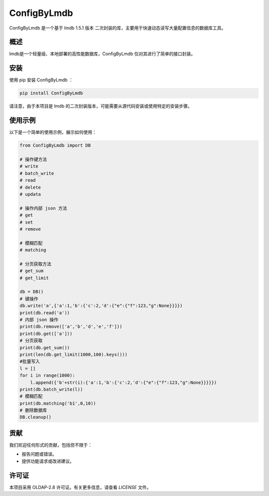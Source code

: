 =============
ConfigByLmdb
=============

ConfigByLmdb 是一个基于 lmdb 1.5.1 版本 二次封装的库，主要用于快速动态读写大量配置信息的数据库工具。

概述
----

lmdb是一个轻量级、本地部署的高性能数据库，ConfigByLmdb 仅对其进行了简单的接口封装。


安装
----

使用 pip 安装 ConfigByLmdb ：

.. code-block:: bash

    pip install ConfigByLmdb

请注意，由于本项目是 lmdb 的二次封装版本，可能需要从源代码安装或使用特定的安装步骤。

使用示例
--------

以下是一个简单的使用示例，展示如何使用：

.. code-block:: python

    from ConfigByLmdb import DB

    # 操作键方法
    # write
    # batch_write
    # read
    # delete
    # updata

    # 操作内部 json 方法
    # get
    # set
    # remove

    # 模糊匹配
    # matching

    # 分页获取方法
    # get_sum
    # get_limit

    db = DB()
    # 键操作
    db.write('a',{'a':1,'b':{'c':2,'d':{"e":{"f":123,"g":None}}}})
    print(db.read('a'))
    # 内部 json 操作
    print(db.remove(['a','b','d','e','f']))
    print(db.get(['a']))
    # 分页获取
    print(db.get_sum())
    print(len(db.get_limit(1000,100).keys()))
    #批量写入
    l = []
    for i in range(1000):
        l.append({'b'+str(i):{'a':1,'b':{'c':2,'d':{"e":{"f":123,"g":None}}}}})
    print(db.batch_write(l))
    # 模糊匹配
    print(db.matching('b1',0,10))
    # 删除数据库
    DB.cleanup()

贡献
----

我们欢迎任何形式的贡献，包括但不限于：

- 报告问题或错误。
- 提供功能请求或改进建议。

许可证
------

本项目采用 OLDAP-2.8 许可证。有关更多信息，请查看 `LICENSE` 文件。
